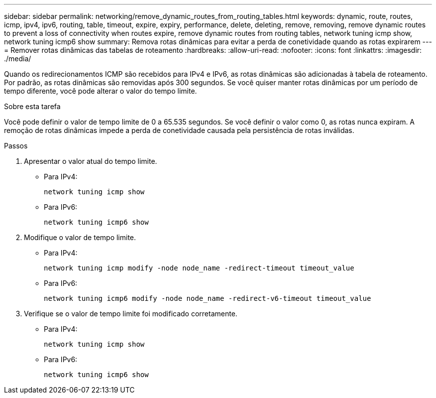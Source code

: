 ---
sidebar: sidebar 
permalink: networking/remove_dynamic_routes_from_routing_tables.html 
keywords: dynamic, route, routes, icmp, ipv4, ipv6, routing, table, timeout, expire, expiry, performance, delete, deleting, remove, removing, remove dynamic routes to prevent a loss of connectivity when routes expire, remove dynamic routes from routing tables, network tuning icmp show, network tuning icmp6 show 
summary: Remova rotas dinâmicas para evitar a perda de conetividade quando as rotas expirarem 
---
= Remover rotas dinâmicas das tabelas de roteamento
:hardbreaks:
:allow-uri-read: 
:nofooter: 
:icons: font
:linkattrs: 
:imagesdir: ./media/


[role="lead"]
Quando os redirecionamentos ICMP são recebidos para IPv4 e IPv6, as rotas dinâmicas são adicionadas à tabela de roteamento. Por padrão, as rotas dinâmicas são removidas após 300 segundos. Se você quiser manter rotas dinâmicas por um período de tempo diferente, você pode alterar o valor do tempo limite.

.Sobre esta tarefa
Você pode definir o valor de tempo limite de 0 a 65.535 segundos. Se você definir o valor como 0, as rotas nunca expiram. A remoção de rotas dinâmicas impede a perda de conetividade causada pela persistência de rotas inválidas.

.Passos
. Apresentar o valor atual do tempo limite.
+
** Para IPv4:
+
....
network tuning icmp show
....
** Para IPv6:
+
....
network tuning icmp6 show
....


. Modifique o valor de tempo limite.
+
** Para IPv4:
+
....
network tuning icmp modify -node node_name -redirect-timeout timeout_value
....
** Para IPv6:
+
....
network tuning icmp6 modify -node node_name -redirect-v6-timeout timeout_value
....


. Verifique se o valor de tempo limite foi modificado corretamente.
+
** Para IPv4:
+
....
network tuning icmp show
....
** Para IPv6:
+
....
network tuning icmp6 show
....



